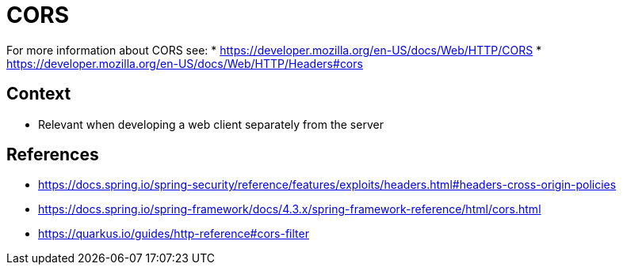 = CORS

For more information about CORS see:
* https://developer.mozilla.org/en-US/docs/Web/HTTP/CORS
* https://developer.mozilla.org/en-US/docs/Web/HTTP/Headers#cors

== Context

* Relevant when developing a web client separately from the server

== References
* https://docs.spring.io/spring-security/reference/features/exploits/headers.html#headers-cross-origin-policies
* https://docs.spring.io/spring-framework/docs/4.3.x/spring-framework-reference/html/cors.html
* https://quarkus.io/guides/http-reference#cors-filter
